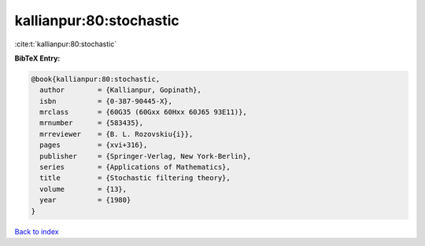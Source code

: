 kallianpur:80:stochastic
========================

:cite:t:`kallianpur:80:stochastic`

**BibTeX Entry:**

.. code-block:: bibtex

   @book{kallianpur:80:stochastic,
     author        = {Kallianpur, Gopinath},
     isbn          = {0-387-90445-X},
     mrclass       = {60G35 (60Gxx 60Hxx 60J65 93E11)},
     mrnumber      = {583435},
     mrreviewer    = {B. L. Rozovskiu{i}},
     pages         = {xvi+316},
     publisher     = {Springer-Verlag, New York-Berlin},
     series        = {Applications of Mathematics},
     title         = {Stochastic filtering theory},
     volume        = {13},
     year          = {1980}
   }

`Back to index <../By-Cite-Keys.rst>`_
